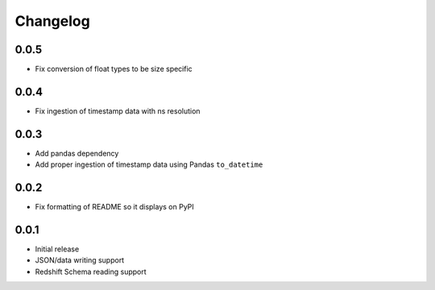 Changelog
---------

0.0.5
~~~~~~
- Fix conversion of float types to be size specific


0.0.4
~~~~~~
- Fix ingestion of timestamp data with ns resolution


0.0.3
~~~~~~
- Add pandas dependency
- Add proper ingestion of timestamp data using Pandas ``to_datetime``


0.0.2
~~~~~~
- Fix formatting of README so it displays on PyPI

0.0.1
~~~~~~

- Initial release
- JSON/data writing support
- Redshift Schema reading support
